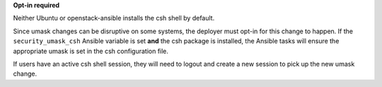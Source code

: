 **Opt-in required**

Neither Ubuntu or openstack-ansible installs the csh shell by default.

Since umask changes can be disruptive on some systems, the deployer must
opt-in for this change to happen. If the ``security_umask_csh`` Ansible variable is
set **and** the csh package is installed, the Ansible tasks will ensure the
appropriate umask is set in the csh configuration file.

If users have an active csh shell session, they will need to logout and create
a new session to pick up the new umask change.
